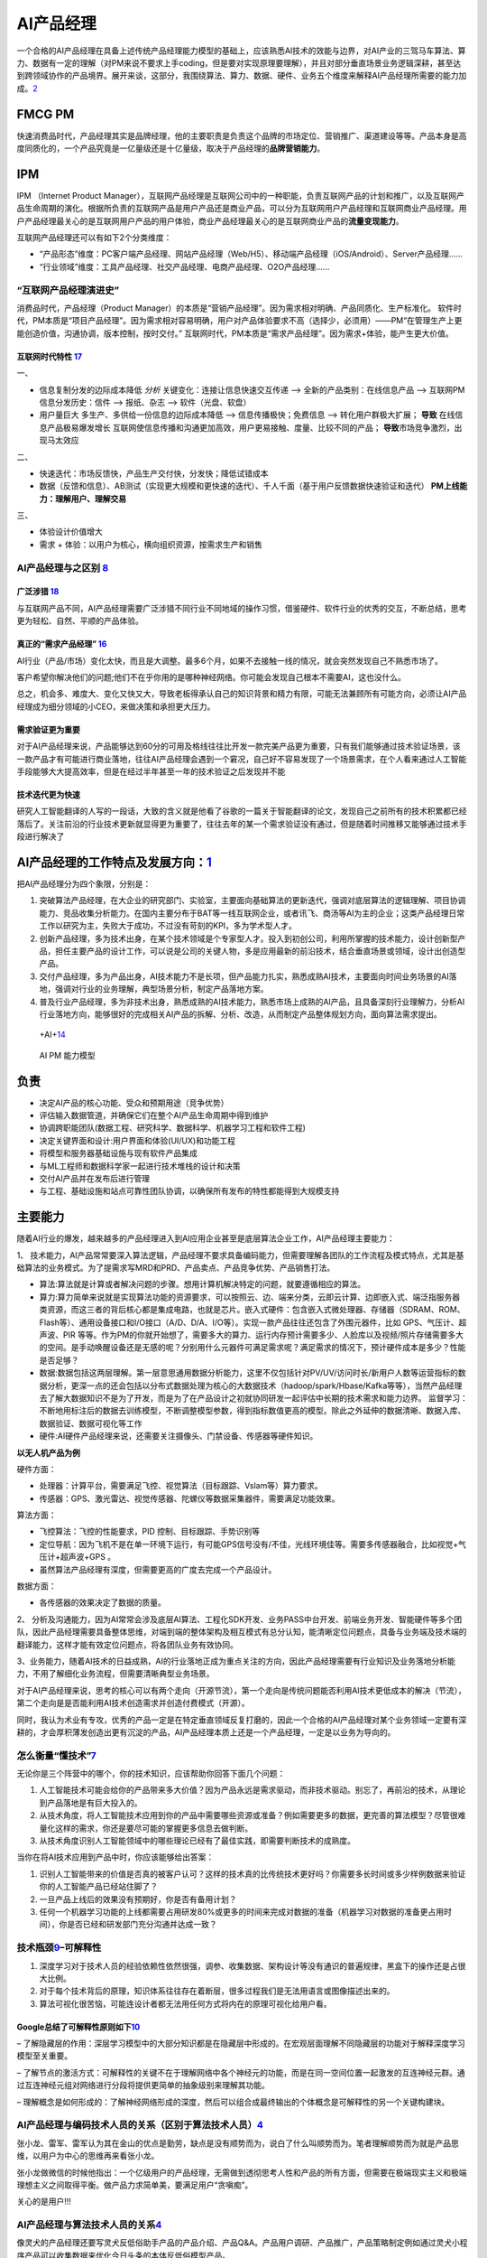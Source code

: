 
AI产品经理
==========

一个合格的AI产品经理在具备上述传统产品经理能力模型的基础上，应该熟悉AI技术的效能与边界，对AI产业的三驾马车算法、算力、数据有一定的理解（对PM来说不要求上手coding，但是要对实现原理要理解），并且对部分垂直场景业务逻辑深耕，甚至达到跨领域协作的产品境界。展开来谈，这部分，我围绕算法、算力、数据、硬件、业务五个维度来解释AI产品经理所需要的能力加成。\ `2 <https://www.jianshu.com/p/fd466ed1bda6>`__

FMCG PM
-------

快速消费品时代，产品经理其实是品牌经理，他的主要职责是负责这个品牌的市场定位、营销推广、渠道建设等等。产品本身是高度同质化的，一个产品究竟是一亿量级还是十亿量级，取决于产品经理的\ **品牌营销能力**\ 。

IPM
---

IPM （Internet Product
Manager），互联网产品经理是互联网公司中的一种职能，负责互联网产品的计划和推广，以及互联网产品生命周期的演化。根据所负责的互联网产品是用户产品还是商业产品，可以分为互联网用户产品经理和互联网商业产品经理。用户产品经理最关心的是互联网用户产品的用户体验，商业产品经理最关心的是互联网商业产品的\ **流量变现能力**\ 。

互联网产品经理还可以有如下2个分类维度：

-  “产品形态”维度：PC客户端产品经理、网站产品经理（Web/H5）、移动端产品经理（iOS/Android）、Server产品经理……
-  “行业领域”维度：工具产品经理、社交产品经理、电商产品经理、O2O产品经理……

“互联网产品经理演进史”
~~~~~~~~~~~~~~~~~~~~~~

消费品时代，产品经理（Product
Manager）的本质是“营销产品经理”。因为需求相对明确、产品同质化、生产标准化。
软件时代，PM本质是“项目产品经理”。因为需求相对容易明确，用户对产品体验要求不高（选择少，必须用）——PM“在管理生产上更能创造价值，沟通协调，版本控制，按时交付。”
互联网时代，PM本质是“需求产品经理”。因为需求+体验，能产生更大价值。

互联网时代特性 `17 <https://github.com/JoJoDU/Book_Notes/issues/3>`__
^^^^^^^^^^^^^^^^^^^^^^^^^^^^^^^^^^^^^^^^^^^^^^^^^^^^^^^^^^^^^^^^^^^^^

一、

-  信息复制分发的边际成本降低 *分析* 关键变化：连接让信息快速交互传递 –>
   全新的产品类别：在线信息产品 –> 互联网PM 信息分发历史：信件 –>
   报纸、杂志 –> 软件（光盘、软盘）
-  用户量巨大 多生产、多供给一份信息的边际成本降低 –>
   信息传播极快；免费信息 –> 转化用户群极大扩展； **导致**
   在线信息产品极易爆发增长
   互联网使信息传播和沟通更加高效，用户更易接触、度量、比较不同的产品；
   **导致**\ 市场竞争激烈，出 现马太效应

二、

-  快速迭代：市场反馈快，产品生产交付快，分发快；降低试错成本
-  数据（反馈和信息）、AB测试（实现更大规模和更快速的迭代）、千人千面（基于用户反馈数据快速验证和迭代）
   **PM上线能力：理解用户、理解交易**

三、

-  体验设计价值增大
-  需求 + 体验：以用户为核心，横向组织资源，按需求生产和销售

AI产品经理与之区别 `8 <https://easyai.tech/blog/ai-pm-knowledge/>`__
~~~~~~~~~~~~~~~~~~~~~~~~~~~~~~~~~~~~~~~~~~~~~~~~~~~~~~~~~~~~~~~~~~~~

广泛涉猎 `18 <http://www.woshipm.com/pd/2209024.html>`__
^^^^^^^^^^^^^^^^^^^^^^^^^^^^^^^^^^^^^^^^^^^^^^^^^^^^^^^^

与互联网产品不同，AI产品经理需要广泛涉猎不同行业不同地域的操作习惯，借鉴硬件、软件行业的优秀的交互，不断总结，思考更为轻松、自然、平顺的产品体验。

真正的“需求产品经理” `16 <https://mp.weixin.qq.com/s?__biz=MjM5NzA5OTAwMA==&mid=2650005725&idx=1&sn=75d33e7ae76805c9bd2db9d90147e27b&chksm=bed8644a89afed5c69f23c01a86a601399269c9d604862305e94c89ba10890e951c550df0386&scene=21#wechat_redirect>`__
^^^^^^^^^^^^^^^^^^^^^^^^^^^^^^^^^^^^^^^^^^^^^^^^^^^^^^^^^^^^^^^^^^^^^^^^^^^^^^^^^^^^^^^^^^^^^^^^^^^^^^^^^^^^^^^^^^^^^^^^^^^^^^^^^^^^^^^^^^^^^^^^^^^^^^^^^^^^^^^^^^^^^^^^^^^^^^^^^^^^^^^^^^^^^^^^^^^^^^^^^^^^^^^^^^^^^^^^^^^^^^^^^^^^^^^^^^^^^^^^^^^^

AI行业（产品/市场）变化太快，而且是大调整。最多6个月，如果不去接触一线的情况，就会突然发现自己不熟悉市场了。

客户希望你解决他们的问题;他们不在乎你用的是哪种神经网络。你可能会发现自己根本不需要AI，这也没什么。

总之，机会多、难度大、变化又快又大，导致老板得承认自己的知识背景和精力有限，可能无法兼顾所有可能方向，必须让AI产品经理成为细分领域的小CEO，来做决策和承担更大压力。

需求验证更为重要
^^^^^^^^^^^^^^^^

对于AI产品经理来说，产品能够达到60分的可用及格线往往比开发一款完美产品更为重要，只有我们能够通过技术验证场景，该一款产品才有可能进行商业落地，往往AI产品经理会遇到一个窘况，自己好不容易发现了一个场景需求，在个人看来通过人工智能手段能够大大提高效率，但是在经过半年甚至一年的技术验证之后发现并不能

技术迭代更为快速
^^^^^^^^^^^^^^^^

研究人工智能翻译的人写的一段话，大致的含义就是他看了谷歌的一篇关于智能翻译的论文，发现自己之前所有的技术积累都已经落后了。关注前沿的行业技术更新就显得更为重要了，往往去年的某一个需求验证没有通过，但是随着时间推移又能够通过技术手段进行解决了

AI产品经理的工作特点及发展方向：\ `1 <https://www.boxuegu.com/news/4368.html>`__
--------------------------------------------------------------------------------

把AI产品经理分为四个象限，分别是：

1. 突破算法产品经理，在大企业的研究部门、实验室，主要面向基础算法的更新迭代，强调对底层算法的逻辑理解、项目协调能力、竞品收集分析能力。在国内主要分布于BAT等一线互联网企业，或者讯飞、商汤等AI为主的企业；这类产品经理日常工作以研究为主，失败大于成功，不过没有苛刻的KPI，多为学术型人才。

2. 创新产品经理，多为技术出身，在某个技术领域是个专家型人才。投入到初创公司，利用所掌握的技术能力，设计创新型产品，担任主要产品的设计工作，可以说是公司的关键人物，多是应用最新的前沿技术，结合垂直场景或领域，设计出创造型产品。

3. 交付产品经理，多为产品出身，AI技术能力不是长项，但产品能力扎实，熟悉成熟AI技术，主要面向时间业务场景的AI落地，强调对行业的业务理解，典型场景分析，制定产品落地方案。

4. 普及行业产品经理，多为非技术出身，熟悉成熟的AI技术能力，熟悉市场上成熟的AI产品，且具备深刻行业理解力，分析AI行业落地方向，能够很好的完成相关AI产品的拆解、分析、改造，从而制定产品整体规划方向，面向算法需求提出。

.. figure:: ../img/+AI+.png

   +AI+\ `14 <https://www.bilibili.com/video/BV1MK411u7SH?p=10>`__

.. figure:: ../img/AIPM_ability.png

   AI PM 能力模型

负责
----

-  决定AI产品的核心功能、受众和预期用途（竞争优势）
-  评估输入数据管道，并确保它们在整个AI产品生命周期中得到维护
-  协调跨职能团队(数据工程、研究科学、数据科学、机器学习工程和软件工程)
-  决定关键界面和设计:用户界面和体验(UI/UX)和功能工程
-  将模型和服务器基础设施与现有软件产品集成
-  与ML工程师和数据科学家一起进行技术堆栈的设计和决策
-  交付AI产品并在发布后进行管理
-  与工程、基础设施和站点可靠性团队协调，以确保所有发布的特性都能得到大规模支持

主要能力
--------

随着AI行业的爆发，越来越多的产品经理进入到AI应用企业甚至是底层算法企业工作，AI产品经理主要能力：

1、
技术能力，AI产品常常要深入算法逻辑，产品经理不要求具备编码能力，但需要理解各团队的工作流程及模式特点，尤其是基础算法的业务模式。为了提需求写MRD和PRD、产品卖点、产品竞争优势、产品销售打法。

-  算法:算法就是计算或者解决问题的步骤。想用计算机解决特定的问题，就要遵循相应的算法。
-  算力:算力简单来说就是实现算法功能的资源要求，可以按照云、边、端来分类，云即云计算、边即嵌入式、端泛指服务器类资源，而这三者的背后核心都是集成电路，也就是芯片。嵌入式硬件：包含嵌入式微处理器、存储器（SDRAM、ROM、Flash等）、通用设备接口和I/O接口（A/D、D/A、I/O等）。实现一款产品往往还包含了外围元器件，比如
   GPS、气压计、超声波、PIR
   等等。作为PM的你就开始想了，需要多大的算力、运行内存预计需要多少、人脸库以及视频/照片存储需要多大的空间。是手动唤醒设备还是无感的呢？分别用什么元器件可满足需求呢？满足需求的情况下，预计硬件成本是多少？性能是否足够？
-  数据:数据包括这两层理解。第一层意思通用数据分析能力，这里不仅包括针对PV/UV/访问时长/新用户人数等运营指标的数据分析，更深一点的还会包括以分布式数据处理为核心的大数据技术（hadoop/spark/Hbase/Kafka等等），当然产品经理去了解大数据知识不是为了开发，而是为了在产品设计之初就协同研发一起评估中长期的技术需求和能力边界。
   监督学习：不断地用标注后的数据去训练模型，不断调整模型参数，得到指标数值更高的模型。除此之外延伸的数据清晰、数据入库、数据验证、数据可视化等工作
-  硬件:AI硬件产品经理来说，还需要关注摄像头、门禁设备、传感器等硬件知识。

**以无人机产品为例**

硬件方面：

-  处理器：计算平台，需要满足飞控、视觉算法（目标跟踪、Vslam等）算力要求。
-  传感器：GPS、激光雷达、视觉传感器、陀螺仪等数据采集器件，需要满足功能效果。

算法方面：

-  飞控算法：飞控的性能要求，PID 控制、目标跟踪、手势识别等
-  定位导航：因为飞机不是在单一环境下运行，有可能GPS信号没有/不佳，光线环境佳等。需要多传感器融合，比如视觉+气压计+超声波+GPS
   。
-  虽然算法产品经理有深度，但需要更高的广度去完成一个产品设计。

数据方面：

-  各传感器的效果决定了数据的质量。

2、
分析及沟通能力，因为AI常常会涉及底层AI算法、工程化SDK开发、业务PASS中台开发、前端业务开发、智能硬件等多个团队，因此产品经理需要具备整体思维，对端到端的整体架构及相互模式有总分认知，能清晰定位问题点，具备与业务端及技术端的翻译能力，这样才能有效定位问题点，将各团队业务有效协同。

3、业务能力，随着AI技术的日益成熟，AI的行业落地正成为重点关注的方向，因此产品经理需要有行业知识及业务落地分析能力，不用了解细化业务流程，但需要清晰典型业务场景。

对于AI产品经理来说，思考的核心可以有两个走向（开源节流），第一个走向是传统问题能否利用AI技术更低成本的解决（节流），第二个走向是是否能利用AI技术创造需求并创造付费模式（开源）。

同时，我认为术业有专攻，优秀的产品一定是在特定垂直领域反复打磨的，因此一个合格的AI产品经理对某个业务领域一定要有深耕的，才会厚积薄发创造出更有沉淀的产品，AI产品经理本质上还是一个产品经理，一定是以业务为导向的。

怎么衡量“懂技术”\ `7 <https://zhuanlan.zhihu.com/p/33524676>`__
~~~~~~~~~~~~~~~~~~~~~~~~~~~~~~~~~~~~~~~~~~~~~~~~~~~~~~~~~~~~~~~

无论你是三个阵营中的哪个，你的技术知识，应该帮助你回答下面几个问题：

1. 人工智能技术可能会给你的产品带来多大价值？因为产品永远是需求驱动，而非技术驱动。别忘了，再前沿的技术，从理论到产品落地是有巨大投入的。
2. 从技术角度，将人工智能技术应用到你的产品中需要哪些资源或准备？例如需要更多的数据，更完善的算法模型？尽管很难量化这样的需求，你还是要尽可能的掌握更多信息去做判断。
3. 从技术角度识别人工智能领域中的哪些理论已经有了最佳实践，即需要判断技术的成熟度。

当你在将AI技术应用到产品中时，你应该能够给出答案：

1. 识别人工智能带来的价值是否真的被客户认可？这样的技术真的比传统技术更好吗？你需要多长时间或多少样例数据来验证你的人工智能产品已经站住脚了？
2. 一旦产品上线后的效果没有预期好，你是否有备用计划？
3. 任何一个机器学习功能的上线都需要占用研发80%或更多的时间来完成对数据的准备（机器学习对数据的准备更占用时间），你是否已经和研发部门充分沟通并达成一致？

技术瓶颈\ `9 <http://www.woshipm.com/pmd/798007.html>`__–可解释性
~~~~~~~~~~~~~~~~~~~~~~~~~~~~~~~~~~~~~~~~~~~~~~~~~~~~~~~~~~~~~~~~~

1. 深度学习对于技术人员的经验依赖性依然很强，调参、收集数据、架构设计等没有通识的普遍规律，黑盒下的操作还是占很大比例。
2. 对于每个技术背后的原理，知识体系往往存在着断层，很多过程我们是无法用语言或图像描述出来的。
3. 算法可视化很苦恼，可能连设计者都无法用任何方式将内在的原理可视化给用户看。

Google总结了可解释性原则如下\ `10 <https://easyai.tech/author/xiaoqiang/page/4/>`__
^^^^^^^^^^^^^^^^^^^^^^^^^^^^^^^^^^^^^^^^^^^^^^^^^^^^^^^^^^^^^^^^^^^^^^^^^^^^^^^^^^^

–
了解隐藏层的作用：深层学习模型中的大部分知识都是在隐藏层中形成的。在宏观层面理解不同隐藏层的功能对于解释深度学习模型至关重要。

–
了解节点的激活方式：可解释性的关键不在于理解网络中各个神经元的功能，而是在同一空间位置一起激发的互连神经元群。通过互连神经元组对网络进行分段将提供更简单的抽象级别来理解其功能。

–
理解概念是如何形成的：了解神经网络形成的深度，然后可以组合成最终输出的个体概念是可解释性的另一个关键构建块。

AI产品经理与编码技术人员的关系（区别于算法技术人员）\ `4 <http://www.woshipm.com/pmd/1629952.html>`__
~~~~~~~~~~~~~~~~~~~~~~~~~~~~~~~~~~~~~~~~~~~~~~~~~~~~~~~~~~~~~~~~~~~~~~~~~~~~~~~~~~~~~~~~~~~~~~~~~~~~~

张小龙、雷军、雷军认为其在金山的优点是勤劳，缺点是没有顺势而为，说白了什么叫顺势而为。笔者理解顺势而为就是产品思维，以用户为中心的思维再来看张小龙。

张小龙做微信的时候他指出：一个亿级用户的产品经理，无需做到透彻思考人性和产品的所有方面，但需要在极端现实主义和极端理想主义之间取得平衡。做产品力求简单美，要满足用户“贪嗔痴”。

关心的是用户!!!

AI产品经理与算法技术人员的关系\ `4 <http://www.woshipm.com/pmd/1629952.html>`__
~~~~~~~~~~~~~~~~~~~~~~~~~~~~~~~~~~~~~~~~~~~~~~~~~~~~~~~~~~~~~~~~~~~~~~~~~~~~~~~

像灵犬的产品经理还要写灵犬反低俗助手产品的产品介绍、产品Q&A。产品用户调研、产品推广，产品策略制定例如通过灵犬小程序产品可以收集数据来优化今日头条的本体反低俗模型产品。

什么需求？为了解决今日头条本身平台上鉴定低俗内容的

行为：检测其阅读内容的健康指数，输出对应的分数、评级和结论。不同于色情信息，处理低俗信息的一个难点在于，人们对于低俗的判断标准具有一定的主观性，合理筛选难度大。团队根据测试员的意见反馈

1. 灵犬的色彩以及对搜索框居中设计的布局可见灵犬是个单独的产品模块即可称之为独立的产品。
2. 命名实体（NER）技术用来识别里面人名、地名、事物的名称等关键名词
3. 灵犬反低俗助手产品的产品介绍、产品Q&A、产品用户调研、产品推广、产品策略制定。

AI产品经理应该能够使用设计专家使用的快速创新工具，包括用户体验模型、线框和用户调查。在这个阶段，确定产品要解决的问题或机会也是至关重要的。在他的文章“产品经理的机器学习”中，Neal
Lathia将ML问题类型分为六个类别:排名、推荐、分类、回归、聚类和异常检测。AI
PM只有在尽可能准确地确定他们想要解决的问题，并将问题归入其中一个类别之后，才能进入功能开发和实验阶段。\ `22 <https://www.oreilly.com/radar/practical-skills-for-the-ai-product-manager/>`__

AI产品经理在需求评审【由项目经理（有单独项目经理的公司）组织产品经理、研发人员、测试人员、UI
设计人员听产品经理讲解需求的过程\ `12 <https://weread.qq.com/web/reader/8d232b60721a488e8d21e54kc51323901dc51ce410c121b>`__\ 】的阶段，需要与算法共同明确的主要有以下几点：\ `11 <https://m.k.sohu.com/d/495625828?channelId=1&page=1>`__

模型目标 特征选择 数据收集 验收标准
至于数据预处理、模型选取、特征工程、调参等等部分，如果你有精力和能力去理解那自然是好的，但如果不能，只需要理解算法运作的基本原理即可。

编码技术人员与算法技术人员的关系
~~~~~~~~~~~~~~~~~~~~~~~~~~~~~~~~

在软件开发中，无论是多么匪夷所思的
BUG，大都能查出具体的原因并给出修复方案，这个问题是确定的。

但在视觉模型这边，无论是多么合情合理的 bad
case，大都只能给出合理的推测：缺特定场景的数据？超参数不合适？没收敛好？那补数据、调参、重新训练之后一定能解决这个问题吗？会不会按下葫芦浮起瓢？不知道。这个问题是不确定的。

VS 数据产品经理 `19 <https://www.sohu.com/a/397318209_114819>`__
~~~~~~~~~~~~~~~~~~~~~~~~~~~~~~~~~~~~~~~~~~~~~~~~~~~~~~~~~~~~~~~~

产品目标不同
^^^^^^^^^^^^

数据产品经理的产品目标是用数据确认确定性的需求；AI产品经理的产品目标是创造性的解决不确定性的产品需求。

当增长遇瓶颈；当产品不能精准的推荐给用户；当生产效率变低；当产品经理不能预测新的产品需求和新的服务需求；当人力成本变高，当有些固定流程的工作可以被机器人代替；

前类主要是数据产品经理要解决的问题，通过数据来验证产品提出的产品需求的正确性，通过上线后的数据来发现产品需要迭代改进甚至创新的点，通过数据分析，数据挖掘发现原本发现不了的产品问题，改进问题。

后类主要是AI产品经理的产品目标，AI一方面能帮人节省时间，另外能预测原本发现不了的产品和服务需求，还有AI能够解决不确定性的产品服务需求。

产品过程步骤不同
^^^^^^^^^^^^^^^^

数据产品经理的数据分析的步骤一般可以分为如下6个步骤：

1. 明确分析的目的
2. 数据准备
3. 数据清洗
4. 数据分析
5. 数据可视化
6. 分析报告

AI产品经理案例：训练神经网络经典案例拆解：

1. 选定一个基础模型
2. 设定初始化参数代入模型
3. 用训练集对模型进行训练
4. 通过一些数量指标，评估训练误差
5. 如果训练误差不满足要求，继续调整参数
6. 重复7–8次
7. 采集新的数据，生成新的数据集。

懂不懂AI技术？懂的程度？
~~~~~~~~~~~~~~~~~~~~~~~~

产品经理是发现需求并在不确定的需求里面确定需求，而Kaggle一类的思维模式是辅助识别需求。

从算法工程师的角度切入做产品经理的人比比皆是，但是非算法工程师出身的产品负责人人数更多。

柔宇的刘博士懂柔性传感器技术，但是需要帮这种技术产品化，故此需要用柔性显示+做出柔记（柔记：一种写在真纸上，记载在AI芯片里的智能手写本），抢在三星之前发布柔性可折叠手机做出柔派（柔性技术+AI+新交互的手机和PAD同体款），早日做出柔派是要抢占用户心智。

思维VS技术
~~~~~~~~~~

如果方向和方法错了你越执着于执行和操作，你错的越深你的产品越没有用户和客户。

我们常说：需求是洞，产品是钉子，技术选型是锤子，即AI产品经理本质核心工作是持续从用户需求出发，满足用户需求。洞察、分析、不断的满足用户需求。

真正由 AI
驱动的产品并不多，理性认识你负责的那个模型对项目到底有多重要，可以更合理的调配工作时间与精力，也能在和外部对接时省去很多不必要的口舌。

分饰角色
~~~~~~~~

如何平衡炼丹、工程和业务？这得看你在实际工作中分饰几个角色。

如果三个角色都是你自己来，那么这就只是一个时间和精力分配的问题。

如果只是模型的训练和部署由你负责，那么这就是时间和精力分配+与产品有效沟通两个问题。

以上两种情况都有大量的先进经验可以借鉴，建议直接站内搜索。

如果算法工程师只负责训练，问题会相对复杂一些。

缺乏角色 `22 <https://www.oreilly.com/radar/practical-skills-for-the-ai-product-manager/>`__
~~~~~~~~~~~~~~~~~~~~~~~~~~~~~~~~~~~~~~~~~~~~~~~~~~~~~~~~~~~~~~~~~~~~~~~~~~~~~~~~~~~~~~~~~~~~

缺乏特定的角色定义并不会阻止成功，但它确实引入了随着业务规模的扩大而积累技术债务的风险。重要的是，一个组织的整体数据战略包括路标(可能是产品管道中的阶段)，标志着升级AI资源、技术和领导力的适当时间和条件。这一责任落在行政领导身上。如果没有高管的支持，强大的人工智能产品管理和工程领导力就无法蓬勃发展。

AI各层次
~~~~~~~~

美团外卖：实时智能调度

.. figure:: ../img/AI_cengci.png

   层次 `15 <https://www.bilibili.com/video/BV1MK411u7SH?p=8>`__

流程
~~~~

泳道流程图:

.. figure:: ../img/all_process.png

   全流程

下图提供了与这些角色(在纵轴上)的生命周期的每个阶段(在横轴上)相关联的任务(在蓝色中)和工件(在绿色中)的网格视图：

.. figure:: ../img/ms_flow_chart.png

   微软(TDSP)

学习路线
~~~~~~~~

AI是一个技能型的职业，其主要的机会在于细分领域和交叉领域，AI产品经理所面临的最大的难度其实就是在于怎么去基于场景去定义需求。
主要的学习路线我个人认为可以分为三部走：
第一步，找到自己的兴趣点和特长，最好和自己之前有技能重合的领域，分技术大类的话其实也就是人机交互／计算机视觉／自然语言处理／生物特征识别等几个大类，这些大类又相对应的分出很多小类。
第二步就是要选择好自己的方向是基于平台类，还是聊天类亦或者是基于场景类。
最后一步其实就是实施转型了，这是最为艰难的一步，当然也是最终要的一步，这里我们重点聊聊实施转型这一步。

误区
----

不是学术研究 `5 <https://www.zhihu.com/question/425088404/answer/1613313769>`__
~~~~~~~~~~~~~~~~~~~~~~~~~~~~~~~~~~~~~~~~~~~~~~~~~~~~~~~~~~~~~~~~~~~~~~~~~~~~~~~

如何确定哪些任务可以用人工智能完成？如何划分数据集？模型性能不佳时如何判断问题所在？如何判断某个改进思路的可行性？深度学习项目通常需要消耗大量的资源，与其投入一两个月的精力实现某思路结果发现性能并不尽如人意，“谋定而后动”是十分必要的。目前，直接关注深度学习在实际项目实践中经验心得的中文资料还十分匮乏，本文力图对深度学习项目实践从项目选型、数据准备、训练、模型分析、模型部署全阶段的注意事项和技巧进行梳理。

学术研究的目标。学术研究的目的是为人类认识世界提供新的知识，因此很看重独创性（novelty）和
方法可复现性。创新是学术研究的核心，同样的研究问题，无论以何种形式，已经有人发表，那么该工作的创新性将大打折扣。

项目实践的目标。而项目实践的目标通常是得到一个高性能的模型，对这个模型是否独创或可复现并不看重。这并不是说项目实践比学术研究更简单，不客气地讲，有的学术研究就是在想方设法过拟合几个基准（benchmark）数据集的测试集以在论文中展示出漂亮的数字。而项目实践对模型的泛化性能十分看重，如果过拟合测试集，只会让你的老板短暂的高兴一下之后将发现线上指标十分糟糕。此外，要想做好项目实践，除了需要读论文、复现结果、产生自己idea的能力外，还需要下载处理数据、调试代码等脏活累活，这两部分同等重要。

沉溺论文 `6 <https://zhuanlan.zhihu.com/p/73661738>`__
~~~~~~~~~~~~~~~~~~~~~~~~~~~~~~~~~~~~~~~~~~~~~~~~~~~~~~

不要沉溺在论文的海洋。现在人工智能正值热潮，每年新发表的论文非常多。而机器学习是实践科学，尤其是当你不是该领域专家时，事先很难知道哪种方案在实际中效果最好，通常需要尝试很多的思路。机器学习实战的过程是思路、代码实现、实验结果的迭代循环。迭代循环的越快，取得的进展越大。不要在开始前想的过多，尤其不要一开始就想着设计和构建一个完美的系统，最初的方案要越早构建和训练越好，之后根据偏差/方差分析和误差分析确定下一步的工作方向，并进行迭代。

学生思维
~~~~~~~~

读书时，我们主要是面向论文炼丹的：需求就是SOTA，数据主要靠公开数据集，我们要做的主要就是训练、迭代、刷分——这是典型的Hard
& Clean Problem。

工业界不是这样的。公司是花钱请人来在用\ **有限的资源**\ 解决实际问题的。

实际情况往往是：需求常生变、采集有周期、标注有成本、清洗要策略、训练要时间、测试卡标准。和算法工程师最相关的训练迭代，往往既不是最关键的，也不是最复杂的，甚至都未必是最贵的环节。

需求分析的重要性是显而易见的，需求都歪了后面再努力也是白给。

要对全流程有所理解，然后根据实际情况坚持以理服人，对产品划清能力边界，严防脑洞大开；对工程尽量提供更有确定性的消息，以及，文档例程不要过于放飞自我。

唯SOTA论
~~~~~~~~

因为选择SOTA != 选择未经验证的解决方案 != 选择了高风险。

除非你在做 POC
或者预研性质的项目，否则一个项目的目标、成本、排期、风险点一定是在实施之前就基本确认的。用尽可能低的预算解决问题的方法有很多，但未经广泛验证的
SOTA 绝非上策。

在实践中，如果不能加数据，那么通常是 simple, solid work
更好用一点：花样百出 Attention
模块没有几个在多数任务中都能即插即用即涨点的；ArcFace
的核心就那么几行，用过都说好。

形势简单化
~~~~~~~~~~

除非你即将或已经入职的公司基础设施完备、支持团队给力，不然在实际工作中难免碰到各种一地鸡毛的事情，比如：

-  数据清洗、预处理没有合适的工具
-  实验管理没有合适的工具（MLFlow、 Weights & Biases）
-  结果可视化没有合适的工具

Serving Infrastructure: This includes tools for model development (such
as the Cloudera Data Science Workbench, Domino Data Lab, Data Robot, and
Dataiku) and production serving infrastructure (such as Seldon,
Sagemaker, and TFX).
`24 <https://www.oreilly.com/radar/practical-skills-for-the-ai-product-manager/>`__

Awesome
-------

https://www.yuque.com/gdbwhd/mesmph/uuuuu#LsKnF

To B/C `13 <https://www.bilibili.com/video/BV1MK411u7SH?p=14>`__
----------------------------------------------------------------

以科大讯飞为例 ①原有语音识别技术,要做商业化
②需要结合行业找应用场景,做解决方案

TO B(汽车行业)
~~~~~~~~~~~~~~

核心:调硏客户需求、出解决方案

①熟悉行业,要求对行业必须深度理解
②找客户,调研客户需求、出解决方案、投标/比标

TO C(小蛋机器人)
~~~~~~~~~~~~~~~~

核心:为其他行业树立标杆

①超强创新能力 ②注重性能的稳定性

度量标准
~~~~~~~~

对于没有成熟数据或机器学习实践的企业来说，定义和同意度量标准通常是困难的。

最坏的情况是企业没有任何指标。如果业务缺乏度量标准，它可能也缺乏数据基础设施、收集、治理等方面的规程。

道德
----

在整个产品开发过程中，产品经理需要思考道德问题，并鼓励产品团队思考道德问题，但在定义问题时，这一点尤为重要。这是一个需要解决的问题吗?这个解决方案怎么可能被滥用?这些都是每个产品团队都需要思考的问题。

https://learning.oreilly.com/library/view/ethics-and-data/9781492043898/

高风险
------

基于深度学习的产品很难(甚至不可能)开发;这是一个典型的“高回报与高风险”的情况，在这种情况下，计算投资回报本来就很困难。

最好的人工智能产品 `22 <https://www.oreilly.com/radar/practical-skills-for-the-ai-product-manager/>`__
------------------------------------------------------------------------------------------------------

在最好的人工智能产品中，用户无法分辨底层模型如何影响他们的体验。他们既不知道也不关心应用程序中是否存在人工智能。以Stitch
Fix为例，它使用了多种算法方法来提供定制风格的建议。当Stitch
Fix用户与人工智能产品交互时，他们会与预测和推荐引擎交互。他们在体验过程中与之互动的信息是一种人工智能产品——但他们既不知道，也不关心，他们所看到的一切背后是人工智能。如果算法做出了完美的预测，但用户无法想象佩戴所展示的物品，该产品仍然是一个失败的产品。在现实中，ML模型远非完美，因此更有必要确定用户体验。

失败的人工智能产品 `23 <https://neal-lathia.medium.com/machine-learning-for-product-managers-ba9cf8724e57>`__
-------------------------------------------------------------------------------------------------------------

1. 由于ML本质上是通过例子来训练算法，产品失败的方式呈现出各种各样的新维度(这里的图片是微软的Tay机器人，它在被放到网上后变成了种族主义者)。
2. 一个计算一个人怀孕概率的算法，他们用它来发送优惠券和折扣————这个系统向一个十几岁的女孩发送了婴儿服装的优惠券，这让她的父亲非常愤怒:为什么他的女儿会被婴儿服装的优惠券盯上?但不久之后，塔吉特收到了他的道歉:女孩确实怀孕了。
3. 产品的使用或应用方式与产品设计师的设想不同。无论是基于敏感推断的目标客户，还是人们刺激机器人，还是用于训练人脸检测算法的有偏见的数据集

